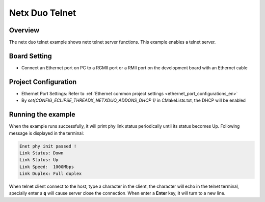 .. _netx_duo_telnet:

Netx Duo Telnet
==============================

Overview
--------

The netx duo telnet example shows netx telnet server functions. This example enables a telnet server.

Board Setting
-------------

- Connect an Ethernet port on PC to a RGMII port or a RMII port on the development board with an Ethernet cable

Project Configuration
---------------------

- Ethernet Port Settings: Refer to :ref:`Ethernet common project settings <ethernet_port_configurations_en>`

- By `set(CONFIG_ECLIPSE_THREADX_NETXDUO_ADDONS_DHCP 1)` in CMakeLists.txt, the DHCP will be enabled

Running the example
-------------------

When the example runs successfully, it will print phy link status periodically until its status becomes Up. Following message is displayed in the terminal:

.. code-block:: console

   Enet phy init passed !
   Link Status: Down
   Link Status: Up
   Link Speed:  1000Mbps
   Link Duplex: Full duplex


When telnet client connect to the host, type a character in the client, the character will echo in the telnet terminal, specially enter a **q**  will cause server close the connection. When enter a **Enter**  key, it will turn to a new line.
